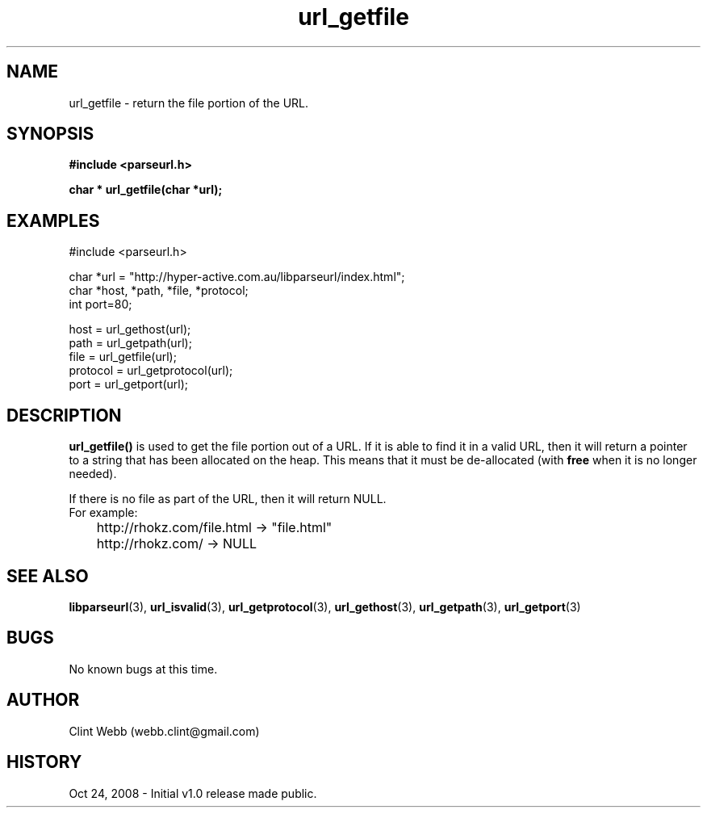 .\" man page for libparseurl
.\" Contact dev@hyper-active.com.au to correct errors or omissions. 
.TH url_getfile 3 "24 October 2008" "1.0" "libparseurl - Library for extracting info from a given URL."
.SH NAME
url_getfile \- return the file portion of the URL.
.SH SYNOPSIS
.B #include <parseurl.h>
.sp
.B char * url_getfile(char *url);
.br
.SH EXAMPLES
#include <parseurl.h>
.sp
char *url = "http://hyper-active.com.au/libparseurl/index.html";
.br
char *host, *path, *file, *protocol;
.br
int port=80;
.sp
host = url_gethost(url);
.br
path = url_getpath(url);
.br
file = url_getfile(url);
.br
protocol = url_getprotocol(url);
.br
port = url_getport(url);
.br
.SH DESCRIPTION
.B url_getfile()
is used to get the file portion out of a URL.   If it is able to find it in a valid URL, then it will return a pointer to
a string that has been allocated on the heap.  This means that it must be de-allocated (with 
.B free
when it is no longer needed).
.sp
If there is no file as part of the URL, then it will return NULL.
.br
For example:
.br
	http://rhokz.com/file.html -> "file.html"
.br
	http://rhokz.com/ -> NULL
.sp
.SH SEE ALSO
.BR libparseurl (3),
.BR url_isvalid (3),
.BR url_getprotocol (3),
.BR url_gethost (3),
.BR url_getpath (3),
.BR url_getport (3)
.SH BUGS
No known bugs at this time. 
.SH AUTHOR
.nf
Clint Webb (webb.clint@gmail.com)
.fi
.SH HISTORY
Oct 24, 2008 \- Initial v1.0 release made public.
